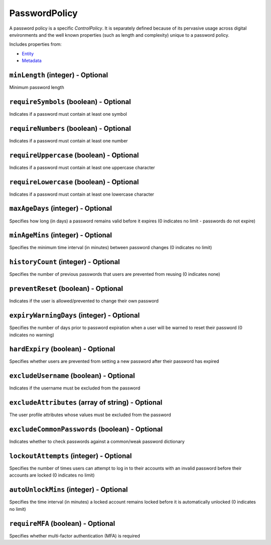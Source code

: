 PasswordPolicy
==============

A password policy is a specific `ControlPolicy`. It is separately defined because of its pervasive usage across digital environments and the well known properties (such as length and complexity) unique to a password policy.

Includes properties from:

* `Entity <Entity.html>`_
* `Metadata <Metadata.html>`_

``minLength`` (integer) - Optional
----------------------------------

Minimum password length

``requireSymbols`` (boolean) - Optional
---------------------------------------

Indicates if a password must contain at least one symbol

``requireNumbers`` (boolean) - Optional
---------------------------------------

Indicates if a password must contain at least one number

``requireUppercase`` (boolean) - Optional
-----------------------------------------

Indicates if a password must contain at least one uppercase character

``requireLowercase`` (boolean) - Optional
-----------------------------------------

Indicates if a password must contain at least one lowercase character

``maxAgeDays`` (integer) - Optional
-----------------------------------

Specifies how long (in days) a password remains valid before it expires (0 indicates no limit - passwords do not expire)

``minAgeMins`` (integer) - Optional
-----------------------------------

Specifies the minimum time interval (in minutes) between password changes (0 indicates no limit)

``historyCount`` (integer) - Optional
-------------------------------------

Specifies the number of previous passwords that users are prevented from reusing (0 indicates none)

``preventReset`` (boolean) - Optional
-------------------------------------

Indicates if the user is allowed/prevented to change their own password

``expiryWarningDays`` (integer) - Optional
------------------------------------------

Specifies the number of days prior to password expiration when a user will be warned to reset their password (0 indicates no warning)

``hardExpiry`` (boolean) - Optional
-----------------------------------

Specifies whether users are prevented from setting a new password after their password has expired

``excludeUsername`` (boolean) - Optional
----------------------------------------

Indicates if the username must be excluded from the password

``excludeAttributes`` (array of string) - Optional
--------------------------------------------------

The user profile attributes whose values must be excluded from the password

``excludeCommonPasswords`` (boolean) - Optional
-----------------------------------------------

Indicates whether to check passwords against a common/weak password dictionary

``lockoutAttempts`` (integer) - Optional
----------------------------------------

Specifies the number of times users can attempt to log in to their accounts with an invalid password before their accounts are locked (0 indicates no limit)

``autoUnlockMins`` (integer) - Optional
---------------------------------------

Specifies the time interval (in minutes) a locked account remains locked before it is automatically unlocked (0 indicates no limit)

``requireMFA`` (boolean) - Optional
-----------------------------------

Specifies whether multi-factor authentication (MFA) is required